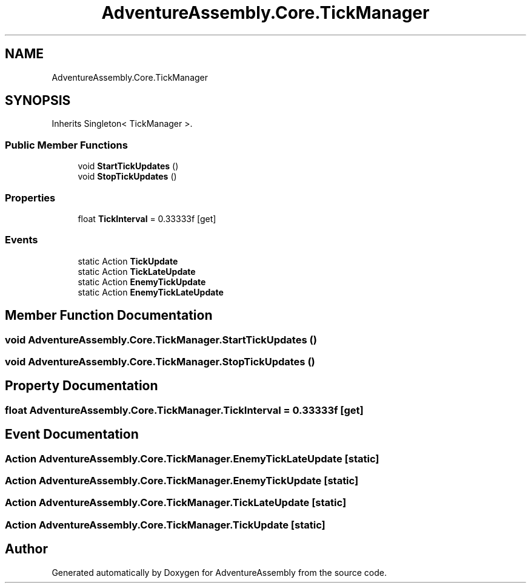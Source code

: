 .TH "AdventureAssembly.Core.TickManager" 3 "AdventureAssembly" \" -*- nroff -*-
.ad l
.nh
.SH NAME
AdventureAssembly.Core.TickManager
.SH SYNOPSIS
.br
.PP
.PP
Inherits Singleton< TickManager >\&.
.SS "Public Member Functions"

.in +1c
.ti -1c
.RI "void \fBStartTickUpdates\fP ()"
.br
.ti -1c
.RI "void \fBStopTickUpdates\fP ()"
.br
.in -1c
.SS "Properties"

.in +1c
.ti -1c
.RI "float \fBTickInterval\fP = 0\&.33333f\fR [get]\fP"
.br
.in -1c
.SS "Events"

.in +1c
.ti -1c
.RI "static Action \fBTickUpdate\fP"
.br
.ti -1c
.RI "static Action \fBTickLateUpdate\fP"
.br
.ti -1c
.RI "static Action \fBEnemyTickUpdate\fP"
.br
.ti -1c
.RI "static Action \fBEnemyTickLateUpdate\fP"
.br
.in -1c
.SH "Member Function Documentation"
.PP 
.SS "void AdventureAssembly\&.Core\&.TickManager\&.StartTickUpdates ()"

.SS "void AdventureAssembly\&.Core\&.TickManager\&.StopTickUpdates ()"

.SH "Property Documentation"
.PP 
.SS "float AdventureAssembly\&.Core\&.TickManager\&.TickInterval = 0\&.33333f\fR [get]\fP"

.SH "Event Documentation"
.PP 
.SS "Action AdventureAssembly\&.Core\&.TickManager\&.EnemyTickLateUpdate\fR [static]\fP"

.SS "Action AdventureAssembly\&.Core\&.TickManager\&.EnemyTickUpdate\fR [static]\fP"

.SS "Action AdventureAssembly\&.Core\&.TickManager\&.TickLateUpdate\fR [static]\fP"

.SS "Action AdventureAssembly\&.Core\&.TickManager\&.TickUpdate\fR [static]\fP"


.SH "Author"
.PP 
Generated automatically by Doxygen for AdventureAssembly from the source code\&.
